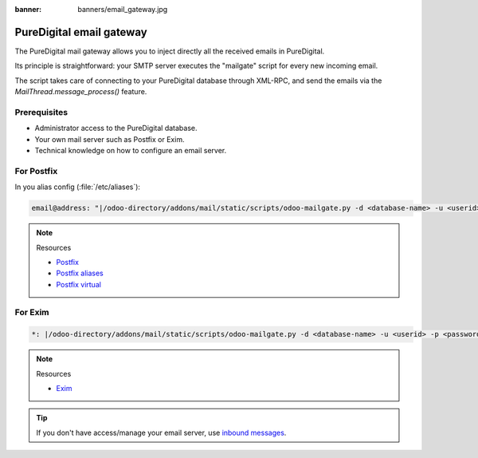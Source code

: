 :banner: banners/email_gateway.jpg

==================
PureDigital email gateway
==================

The PureDigital mail gateway allows you to inject directly all the received emails in PureDigital.

Its principle is straightforward: your SMTP server executes the "mailgate" script for every new incoming email.

The script takes care of connecting to your PureDigital database through XML-RPC, and send the emails via
the `MailThread.message_process()` feature.

Prerequisites
-------------
- Administrator access to the PureDigital database.
- Your own mail server such as Postfix or Exim.
- Technical knowledge on how to configure an email server.

For Postfix
-----------
In you alias config (:file:`/etc/aliases`):

.. code-block:: text

   email@address: "|/odoo-directory/addons/mail/static/scripts/odoo-mailgate.py -d <database-name> -u <userid> -p <password>"

.. note::
   Resources

   - `Postfix <http://www.postfix.org/documentation.html>`_
   - `Postfix aliases <http://www.postfix.org/aliases.5.html>`_
   - `Postfix virtual <http://www.postfix.org/virtual.8.html>`_


For Exim
--------
.. code-block:: text

   *: |/odoo-directory/addons/mail/static/scripts/odoo-mailgate.py -d <database-name> -u <userid> -p <password>

.. note::
   Resources

   - `Exim <https://www.exim.org/docs.html>`_

.. tip::
   If you don't have access/manage your email server, use `inbound messages
   <https://www.puredigital.co.nz/documentation/user/14.0/discuss/advanced/email_servers.html#how-to-manage-outbound-messages>`_.

